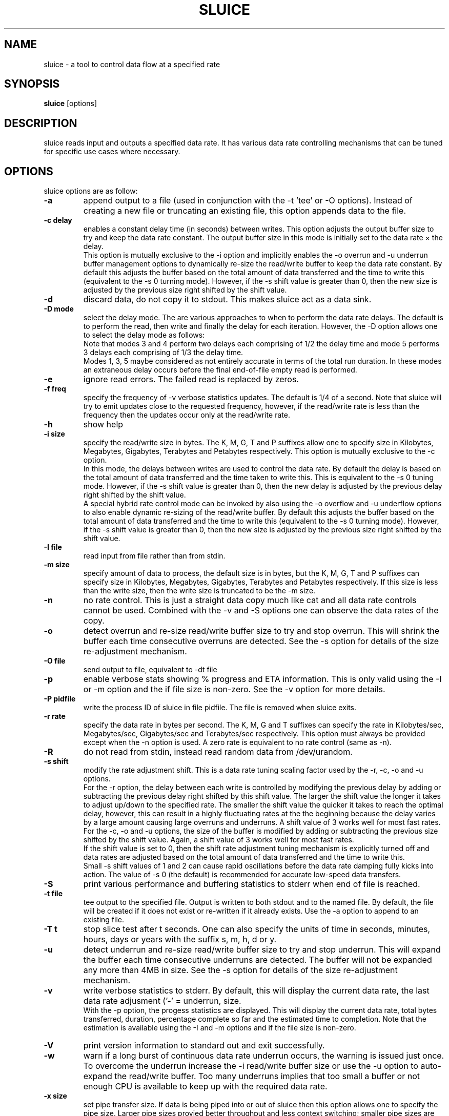 .\"                                      Hey, EMACS: -*- nroff -*-
.\" First parameter, NAME, should be all caps
.\" Second parameter, SECTION, should be 1-8, maybe w/ subsection
.\" other parameters are allowed: see man(7), man(1)
.TH SLUICE 1 "January 12, 2024"
.\" Please adjust this date whenever revising the manpage.
.\"
.\" Some roff macros, for reference:
.\" .nh        disable hyphenation
.\" .hy        enable hyphenation
.\" .ad l      left justify
.\" .ad b      justify to both left and right margins
.\" .nf        disable filling
.\" .fi        enable filling
.\" .br        insert line break
.\" .sp <n>    insert n+1 empty lines
.\" for manpage-specific macros, see man(7)
.SH NAME
sluice \- a tool to control data flow at a specified rate
.br
.SH SYNOPSIS
.B sluice
.RI [options]
.br
.SH DESCRIPTION
sluice reads input and outputs a specified data rate. It has various data rate
controlling mechanisms that can be tuned for specific use cases where
necessary.

.SH OPTIONS
sluice options are as follow:
.TP
.B \-a
append output to a file (used in conjunction with the \-t 'tee' or \-O options).
Instead of creating a new file or truncating an existing file, this option
appends data to the file.
.TP
.B \-c delay
enables a constant delay time (in seconds) between writes. This option adjusts
the output buffer size to try and keep the data rate constant.  The output
buffer size in this mode is initially set to the data rate \(mu the delay. 
.br
This option is mutually exclusive to the \-i option and implicitly
enables the \-o overrun and \-u underrun buffer management options to
dynamically re-size the read/write buffer to keep the data rate constant.
By default this adjusts the buffer based on the total amount of data
transferred and the time to write this (equivalent to the \-s 0 turning mode).
However, if the \-s shift value is greater than 0, then the new size is
adjusted by the previous size right shifted by the shift value.
.TP
.B \-d
discard data, do not copy it to stdout. This makes sluice act as a data sink.
.TP
.B \-D mode
select the delay mode. The are various approaches to when to perform the data
rate delays. The default is to perform the read, then write and finally the
delay for each iteration. However, the \-D option allows one to select the
delay mode as follows:
.TS
center;
cB cB cB
c l l.
Mode	Delay strategy	Delay Duration
0	Read, Write, Delay (default)	1 \(mu delay time
1	Delay, Read, Write	1 \(mu delay time
2	Read, Delay, Write	1 \(mu delay time
3	Delay, Read, Delay, Write	2 \(mu 1/2 delay time
4	Read, Delay, Write, Delay	2 \(mu 1/2 delay time
5	Delay, Read, Delay, Write, Delay	3 \(mu 1/3 delay time
.TE
.br
Note that modes 3 and 4 perform two delays each comprising of 1/2 the delay
time and mode 5 performs 3 delays each comprising of 1/3 the delay time.
.br
Modes 1, 3, 5 maybe considered as not entirely accurate in terms of the total
run duration. In these modes an extraneous delay occurs before the final
end-of-file empty read is performed.
.TP
.B \-e
ignore read errors. The failed read is replaced by zeros.
.TP
.B \-f freq
specify the frequency of \-v verbose statistics updates. The default is 1/4
of a second. Note that sluice will try to emit updates close to the requested
frequency, however, if the read/write rate is less than the frequency then
the updates occur only at the read/write rate.
.TP
.B \-h
show help
.TP
.B \-i size
specify the read/write size in bytes. The K, M, G, T and P suffixes allow one
to specify size in Kilobytes, Megabytes, Gigabytes, Terabytes and Petabytes
respectively. This option is mutually exclusive to the \-c option.
.br
In this mode, the delays between writes are used to control the data rate.
By default the delay is based on the total amount of data transferred and
the time taken to write this. This is equivalent to the \-s 0 tuning mode.
However, if the \-s shift value is greater than 0, then the new delay is
adjusted by the previous delay right shifted by the shift value.
.br
A special hybrid rate control mode can be invoked by also using the \-o
overflow and \-u underflow options to also enable dynamic re-sizing of the
read/write buffer. By default this adjusts the buffer based on the total
amount of data transferred and the time to write this (equivalent to
the \-s 0 turning mode). However, if the \-s shift value is greater than 0,
then the new size is adjusted by the previous size right shifted by the
shift value.
.TP
.B \-I file
read input from file rather than from stdin.
.TP
.B \-m size
specify amount of data to process, the default size is in bytes, but the K, M,
G, T and P suffixes can specify size in Kilobytes, Megabytes, Gigabytes,
Terabytes and Petabytes respectively. If this size is less than the write size,
then the write size is truncated to be the \-m size.
.TP
.B \-n
no rate control. This is just a straight data copy much like cat and all data
rate controls cannot be used. Combined with the \-v and \-S options one can
observe the data rates of the copy.
.TP
.B \-o
detect overrun and re-size read/write buffer size to try and stop overrun. This
will shrink the buffer each time consecutive overruns are detected. See
the \-s option for details of the size re-adjustment mechanism.
.TP
.B \-O file
send output to file, equivalent to \-dt file
.TP
.B \-p
enable verbose stats showing % progress and ETA information. This is only valid
using the \-I or \-m option and the if file size is non-zero. See the \-v option
for more details.
.TP
.B \-P pidfile
write the process ID of sluice in file pidfile. The file is removed when
sluice exits.
.TP
.B \-r rate
specify the data rate in bytes per second. The K, M, G and T suffixes
can specify the rate in Kilobytes/sec, Megabytes/sec, Gigabytes/sec and
Terabytes/sec respectively. This option must always be provided except when
the \-n option is used.  A zero rate is equivalent to no rate control
(same as \-n).
.TP
.B \-R
do not read from stdin, instead read random data from /dev/urandom.
.TP
.B \-s shift
modify the rate adjustment shift. This is a data rate tuning scaling factor
used by the \-r, \-c, \-o and \-u options.
.br
For the \-r option, the delay between each write is controlled by modifying
the previous delay by adding or subtracting the previous delay right shifted
by this shift value. The larger the shift value the longer it takes to
adjust up/down to the specified rate. The smaller the shift value the quicker
it takes to reach the optimal delay, however, this can result in a highly
fluctuating rates at the the beginning because the delay varies by a large
amount causing large overruns and underruns. A shift value of 3 works well
for most fast rates.
.br
For the \-c, \-o and \-u options, the size of the buffer is modified by
adding or subtracting the previous size shifted by the shift value. Again,
a shift value of 3 works well for most fast rates.
.br
If the shift value is set to 0, then the shift rate adjustment tuning
mechanism is explicitly turned off and data rates are adjusted based on
the total amount of data transferred and the time to write this.
.br
Small \-s shift values of 1 and 2 can cause rapid oscillations before
the data rate damping fully kicks into action. The value of \-s 0 (the
default) is recommended for accurate low-speed data transfers.
.TP
.B \-S
print various performance and buffering statistics to stderr when end of
file is reached.
.TP
.B \-t file
tee output to the specified file. Output is written to both stdout and to
the named file. By default, the file will be created if it does not exist
or re-written if it already exists. Use the \-a option to append to an
existing file.
.TP
.B \-T t
stop slice test after t seconds. One can also specify the units of time
in seconds, minutes, hours, days or years with the suffix s, m, h, d or y.
.TP
.B \-u
detect underrun and re-size read/write buffer size to try and stop
underrun. This will expand the buffer each time consecutive underruns
are detected. The buffer will not be expanded any more than 4MB in size.
See the \-s option for details of the size re-adjustment mechanism.
.TP
.B \-v
write verbose statistics to stderr. By default, this will display the
current data rate, the last data rate adjusment ('-' = underrun,
'+' = overrun), total bytes transferred, duration and the current buffer
size.
.br
With the \-p option, the progess statistics are displayed. This will
display the current data rate, total bytes transferred, duration,
percentage complete so far and the estimated time to completion. Note
that the estimation is available using the \-I and \-m options and
if the file size is non-zero.
.TP
.B \-V
print version information to standard out and exit successfully.
.TP
.B \-w
warn if a long burst of continuous data rate underrun occurs, the
warning is issued just once. To overcome the underrun increase
the \-i read/write buffer size or use the \-u option to auto-expand
the read/write buffer. Too many underruns implies that too small a
buffer or not enough CPU is available to keep up with the required
data rate.
.TP
.B \-x size
set pipe transfer size. If data is being piped into or out of sluice
then this option allows one to specify the pipe size. Larger pipe sizes
provied better throughput and less context switching; smaller pipe sizes
are useful for low bandwidth rates where latency needs to be kept low.
.TP
.B \-z
do not read from stdin, instead generate a stream of zeros (equivalent to
reading from /dev/zero).
.TP
.B SIGUSR1 SIGINFO
Sending SIGUSR1 (or SIGINFO on BSD systems) will toggle the verbose data
rate mode on/off.
.TP
.B SIGUSR2
Toggle underrun/overrun (-u, -o) options on/off.
.SH NOTES
If neither \-i or \-c options are used, then sluice defaults to using a
write buffer size of 1/32 of the data rate and bounded between the limits
of 1 byte and 64MB. Sluice will try to keep the data rate steady by
adjusting the delay between writes. To tune this, see the \-s option.
.SH EXAMPLES
.LP
Read /dev/zero and write in 4K sizes at the rate of 1MB/sec to the
file 'example.dat'
.RS 8
cat /dev/zero | sluice \-i 4K \-r 1M > example.dat
.RE
.LP
Read 32MB from /dev/zero and write at the rate of 64K/sec to stdout with feedback
on duration and ETA on stderr using 4K buffer writes and a tuning shift of 4.
.RS 8
cat /dev/zero | sluice \-r 64K \-vp \-m 32M \-i 4K \-s 4
.RE
.LP
Generate a stream of zeros and write at a rate of 1MB/sec to a fifo
named 'myfifo' with underrun and overrun buffer management
.RS 8
sluice \-z \-u \-o \-r 1MB \-O myfifo
.RE
.LP
Write random data at 5MB per second to the file 'myfile' doing a write every
0.1 seconds
.RS 8
sluice \-R \-r 5M \-c 0.1 > myfile
.RE
.LP
Write zeros to the file 'example-file' in 64K chunks and measure write rate as
a crude throughput test
.RS 8
sluice \-nzSv \-f 0.1 \-i 64K > example-file
.RE
.LP
Read data from somehost.com on port 1234 at a rate of 2MB per second and discard
the data, e.g. this is a constant rate data sink.
.RS 8
nc somehost.com 1234 | sluice -d -r 2MB -i 8K
.RE
.SH EXIT STATUS
Sluice sets the exit status as follows:
.TS
cB cB
c l.
Status	Decription
0	Exited successfully.
1	Invalid or out of range option provided.
2	File open error.
3	Sleep error.
4	Failed to get time of day.
5	Signal handler setup error.
6	Read error (file or stdin).
7	Write error (file or stdout).
8	Buffer allocation failed.
.TE
.SH BUGS
Stopping and starting sluice using SIGSTOP and SIGCONT will interfere with the
internal buffering rate calculations causing sluice to try to catch up and this
may affect the short term data rate immediately after the SIGCONT.
.SH SEE ALSO
.BR cat(1),
.BR pv(1),
.BR cstream(1)
.SH AUTHOR
sluice was written by Colin Ian King <colin.i.king@gmail.com> with testing
feedback and help from Kamal Mostafa.
.PP
This manual page was written by Colin Ian King
for the Ubuntu project (but may be used by others).
.SH COPYRIGHT
Copyright \(Aco 2014-2021 Canonical Ltd, Copyright \(co 2021-2024 Colin Ian King
.br
This is free software; see the source for copying conditions.  There is NO
warranty; not even for MERCHANTABILITY or FITNESS FOR A PARTICULAR PURPOSE.

